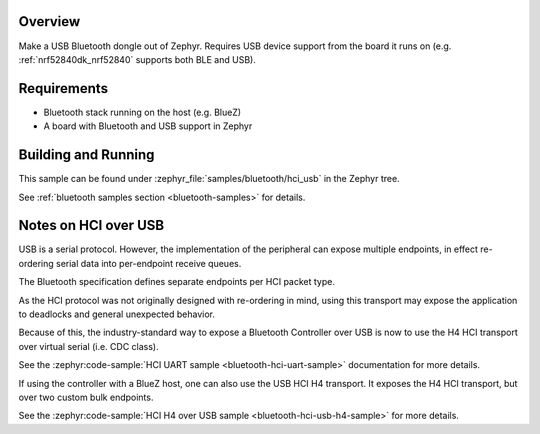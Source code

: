 .. zephyr:code-sample:: bluetooth-hci-usb-sample
   :name: Bluetooth: HCI USB
   :relevant-api: hci_raw

   Expose a Bluetooth controller using the native USB HCI transport

Overview
********

Make a USB Bluetooth dongle out of Zephyr. Requires USB device support from the
board it runs on (e.g. :ref:`nrf52840dk_nrf52840` supports both BLE and USB).

Requirements
************

* Bluetooth stack running on the host (e.g. BlueZ)
* A board with Bluetooth and USB support in Zephyr

Building and Running
********************
This sample can be found under :zephyr_file:`samples/bluetooth/hci_usb` in the
Zephyr tree.

See :ref:`bluetooth samples section <bluetooth-samples>` for details.

Notes on HCI over USB
*********************

USB is a serial protocol. However, the implementation of the peripheral can
expose multiple endpoints, in effect re-ordering serial data into per-endpoint
receive queues.

The Bluetooth specification defines separate endpoints per HCI packet type.

As the HCI protocol was not originally designed with re-ordering in mind, using
this transport may expose the application to deadlocks and general unexpected
behavior.

Because of this, the industry-standard way to expose a Bluetooth Controller over
USB is now to use the H4 HCI transport over virtual serial (i.e. CDC class).

See the :zephyr:code-sample:`HCI UART sample <bluetooth-hci-uart-sample>`
documentation for more details.

If using the controller with a BlueZ host, one can also use the USB HCI H4
transport. It exposes the H4 HCI transport, but over two custom bulk endpoints.

See the :zephyr:code-sample:`HCI H4 over USB sample
<bluetooth-hci-usb-h4-sample>` for more details.
